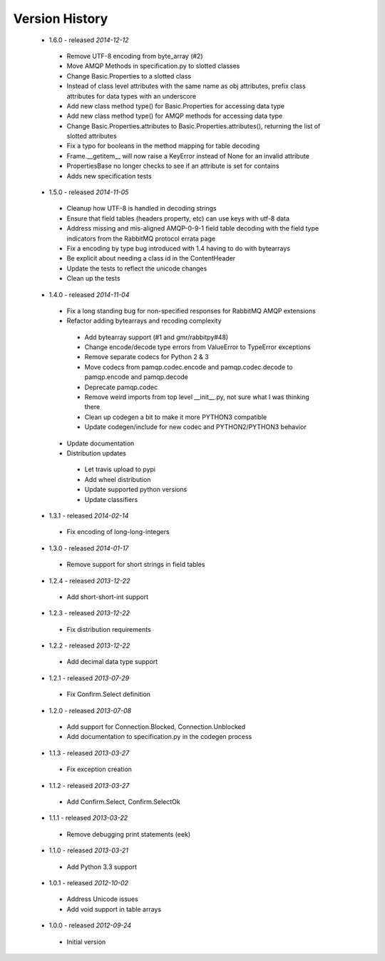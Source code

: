 Version History
---------------
 - 1.6.0 - released *2014-12-12*
  - Remove UTF-8 encoding from byte_array (#2)
  - Move AMQP Methods in specification.py to slotted classes
  - Change Basic.Properties to a slotted class
  - Instead of class level attributes with the same name as obj attributes, prefix class attributes for data types with an underscore
  - Add new class method type() for Basic.Properties for accessing data type
  - Add new class method type() for AMQP methods for accessing data type
  - Change Basic.Properties.attributes to Basic.Properties.attributes(), returning the list of slotted attributes
  - Fix a typo for booleans in the method mapping for table decoding
  - Frame.__getitem__ will now raise a KeyError instead of None for an invalid attribute
  - PropertiesBase no longer checks to see if an attribute is set for contains
  - Adds new specification tests
 - 1.5.0 - released *2014-11-05*
  - Cleanup how UTF-8 is handled in decoding strings
  - Ensure that field tables (headers property, etc) can use keys with utf-8 data
  - Address missing and mis-aligned AMQP-0-9-1 field table decoding with the field type indicators from the RabbitMQ protocol errata page
  - Fix a encoding by type bug introduced with 1.4 having to do with bytearrays
  - Be explicit about needing a class id in the ContentHeader
  - Update the tests to reflect the unicode changes
  - Clean up the tests
 - 1.4.0 - released *2014-11-04*
  - Fix a long standing bug for non-specified responses for RabbitMQ AMQP extensions
  - Refactor adding bytearrays and recoding complexity
   - Add bytearray support (#1 and gmr/rabbitpy#48)
   - Change encode/decode type errors from ValueError to TypeError exceptions
   - Remove separate codecs for Python 2 & 3
   - Move codecs from pamqp.codec.encode and pamqp.codec.decode to pamqp.encode and pamqp.decode
   - Deprecate pamqp.codec
   - Remove weird imports from top level __init__.py, not sure what I was thinking there
   - Clean up codegen a bit to make it more PYTHON3 compatible
   - Update codegen/include for new codec and PYTHON2/PYTHON3 behavior
  - Update documentation
  - Distribution updates
   - Let travis upload to pypi
   - Add wheel distribution
   - Update supported python versions
   - Update classifiers
 - 1.3.1 - released *2014-02-14*
  - Fix encoding of long-long-integers
 - 1.3.0 - released *2014-01-17*
  - Remove support for short strings in field tables
 - 1.2.4 - released *2013-12-22*
  - Add short-short-int support
 - 1.2.3 - released *2013-12-22*
  - Fix distribution requirements
 - 1.2.2 - released *2013-12-22*
  - Add decimal data type support
 - 1.2.1 - released *2013-07-29*
  - Fix Confirm.Select definition
 - 1.2.0 - released *2013-07-08*
  - Add support for Connection.Blocked, Connection.Unblocked
  - Add documentation to specification.py in the codegen process
 - 1.1.3 - released *2013-03-27*
  - Fix exception creation
 - 1.1.2 - released *2013-03-27*
  - Add Confirm.Select, Confirm.SelectOk
 - 1.1.1 - released *2013-03-22*
  - Remove debugging print statements (eek)
 - 1.1.0 - released *2013-03-21*
  - Add Python 3.3 support
 - 1.0.1 - released *2012-10-02*
  - Address Unicode issues
  - Add void support in table arrays
 - 1.0.0 - released *2012-09-24*
  - Initial version
